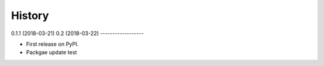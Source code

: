 =======
History
=======

0.1.1 (2018-03-21)
0.2 (2018-03-22)
------------------

* First release on PyPI.
* Packgae update test
